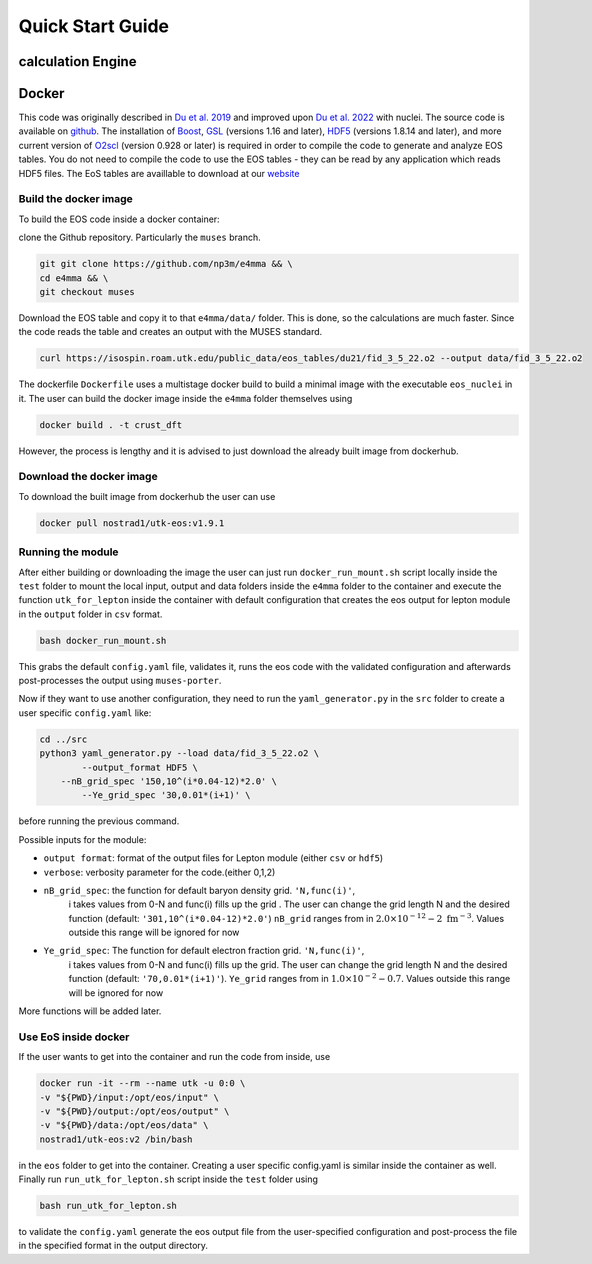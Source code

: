 Quick Start Guide
====================
calculation Engine
--------------------
Docker
--------------------
This code was originally described in `Du et al.
2019 <https://arxiv.org/pdf/1802.09710>`_ and improved upon `Du et al.
2022 <https://arxiv.org/pdf/2107.06697>`_ with nuclei. The source code
is available on `github <https://github.com/np3m/e4mma>`_. The installation of `Boost <http://www.boost.org>`_, `GSL
<http://www.gnu.org/software/gsl>`_ (versions 1.16 and later), `HDF5
<http://www.hdfgroup.org>`_ (versions 1.8.14 and later), and more current version of `O2scl <https://neutronstars.utk.edu/code/o2scl/index.html>`_ (version 0.928 or later) is required in order to
compile the code to generate and analyze EOS tables. You do not need
to compile the code to use the EOS tables - they can be read by any
application which reads HDF5 files. The EoS tables are availlable to
download at our
`website <https://neutronstars.utk.edu/code/eos/download.html>`_

Build the docker image
~~~~~~~~~~~~~~~~~~~~~~
To build the EOS code inside a docker container:

clone the Github repository. Particularly the ``muses`` branch.

.. code-block:: bash

    git git clone https://github.com/np3m/e4mma && \
    cd e4mma && \
    git checkout muses


Download the EOS table and copy it to that ``e4mma/data/`` folder. This is
done, so the calculations are much faster. Since the code reads the
table and creates an output with the MUSES standard.

.. code-block:: bash

    curl https://isospin.roam.utk.edu/public_data/eos_tables/du21/fid_3_5_22.o2 --output data/fid_3_5_22.o2

The dockerfile ``Dockerfile`` uses a multistage docker build to build a
minimal image with the executable ``eos_nuclei`` in it. The user can
build the docker image inside the ``e4mma`` folder themselves using

.. code-block:: bash

    docker build . -t crust_dft

However, the process is lengthy and it is advised to just download the
already built image from dockerhub.

Download the docker image
~~~~~~~~~~~~~~~~~~~~~~~~~~
To download the built image from dockerhub the user can use

.. code-block:: bash

    docker pull nostrad1/utk-eos:v1.9.1

Running the module
~~~~~~~~~~~~~~~~~~
After either building or downloading the image the user can just run
``docker_run_mount.sh`` script locally inside the ``test`` folder to mount
the local input, output and data folders inside the ``e4mma`` folder to the
container and execute the function ``utk_for_lepton`` inside the
container with default configuration that creates the eos output for
lepton module in the ``output`` folder in ``csv`` format.

.. code-block:: bash

    bash docker_run_mount.sh

This grabs the default ``config.yaml`` file, validates it, runs the eos
code with the validated configuration and afterwards post-processes the
output using ``muses-porter``.

Now if they want to use another configuration, they need to run the
``yaml_generator.py`` in the ``src`` folder to create a user specific
``config.yaml`` like:

.. code-block:: bash

    cd ../src
    python3 yaml_generator.py --load data/fid_3_5_22.o2 \
	    --output_format HDF5 \
        --nB_grid_spec '150,10^(i*0.04-12)*2.0' \
	    --Ye_grid_spec '30,0.01*(i+1)' \

before running the previous command.

Possible inputs for the module:

- ``output format``: format of the output files for Lepton module (either ``csv`` or ``hdf5``)
- ``verbose``: verbosity parameter for the code.(either 0,1,2)
- ``nB_grid_spec``: the function for default baryon density grid. ``'N,func(i)'``, 
                    i takes values from 0-N 
                    and func(i) fills up the grid . The user can change the grid length N and the 
                    desired function (default: ``'301,10^(i*0.04-12)*2.0'``)
                    ``nB_grid`` ranges from in :math:`2.0\times10^{-12}-2~\mathrm{fm^{-3}}`. Values outside this range will be ignored for now
- ``Ye_grid_spec``: The function for default electron fraction grid. ``'N,func(i)'``, 
                    i takes values from 0-N 
                    and func(i) fills up the grid. The user can change the grid length N and the 
                    desired function (default: ``'70,0.01*(i+1)'``).
                    ``Ye_grid`` ranges from in :math:`1.0\times10^{-2}-0.7`. Values outside this range will be ignored for now

More functions will be added later.

Use EoS inside docker
~~~~~~~~~~~~~~~~~~~~~
If the user wants to get into the container and run the code from inside, use

.. code-block:: bash

    docker run -it --rm --name utk -u 0:0 \
    -v "${PWD}/input:/opt/eos/input" \
    -v "${PWD}/output:/opt/eos/output" \
    -v "${PWD}/data:/opt/eos/data" \
    nostrad1/utk-eos:v2 /bin/bash

in the ``eos`` folder to get into the container. 
Creating a user specific config.yaml is similar inside the container as well. Finally run ``run_utk_for_lepton.sh`` script inside the ``test`` folder using

.. code-block:: bash

    bash run_utk_for_lepton.sh

to validate the ``config.yaml`` generate the eos output file from the user-specified configuration and post-process the file in the specified format in the output directory.

